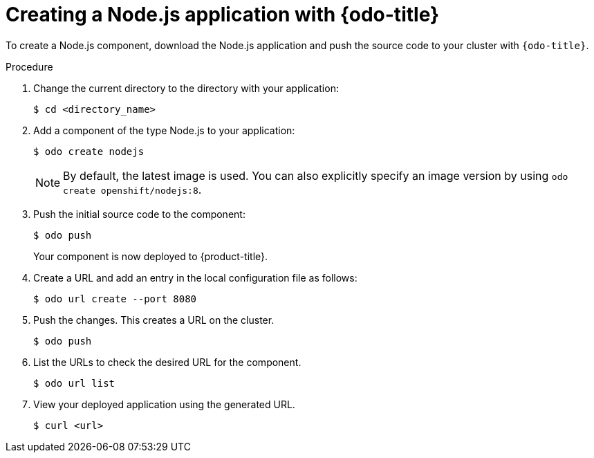 // Module included in the following assemblies:
//
// * cli_reference/developer_cli_odo/creating-a-single-component-application-with-odo
// * cli_reference/developer_cli_odo/using-odo-in-a-restricted-environment/creating-and-deploying-a-component-to-the-restricted-cluster
[role="_abstract"]
ifeval::["{context}" == "creating-a-single-component-application-with-odo"]
:single:
endif::[]
ifeval::["{context}" == "creating-a-multicomponent-application-with-odo"]
:multi:
endif::[]

[id="creating-a-nodejs-application-with-odo_{context}"]
= Creating a Node.js application with {odo-title}

To create a Node.js component, download the Node.js application and push the source code to your cluster with `{odo-title}`.

.Procedure

ifdef::single[]

. Create a directory for your components:
+
[source,terminal]
----
$ mkdir my_components && cd my_components
----

. Download the example Node.js application:
+
[source,terminal]
----
$ git clone https://github.com/openshift/nodejs-ex
----
endif::single[]

ifdef::multi[]

. Download the example front-end application:
+
[source,terminal]
----
$ git clone https://github.com/openshift-evangelists/Wild-West-Frontend frontend
----

endif::multi[]


. Change the current directory to the directory with your application:
+
[source,terminal]
----
$ cd <directory_name>
----

. Add a component of the type Node.js to your application:
+
[source,terminal]
----
$ odo create nodejs
----
+
NOTE: By default, the latest image is used. You can also explicitly specify an image version by using `odo create openshift/nodejs:8`.

. Push the initial source code to the component:
+
[source,terminal]
----
$ odo push
----
+
Your component is now deployed to {product-title}.

. Create a URL and add an entry in the local configuration file as follows:
+
[source,terminal]
----
$ odo url create --port 8080
----
+
. Push the changes. This creates a URL on the cluster.
+
[source,terminal]
----
$ odo push
----
+
. List the URLs to check the desired URL for the component.
+
[source,terminal]
----
$ odo url list
----
+
. View your deployed application using the generated URL.
+
[source,terminal]
----
$ curl <url>
----

ifeval::["{context}" == "creating-a-single-component-application-with-odo"]
:!single:
endif::[]
ifeval::["{context}" == "creating-a-multicomponent-application-with-odo"]
:!multi:
endif::[]
